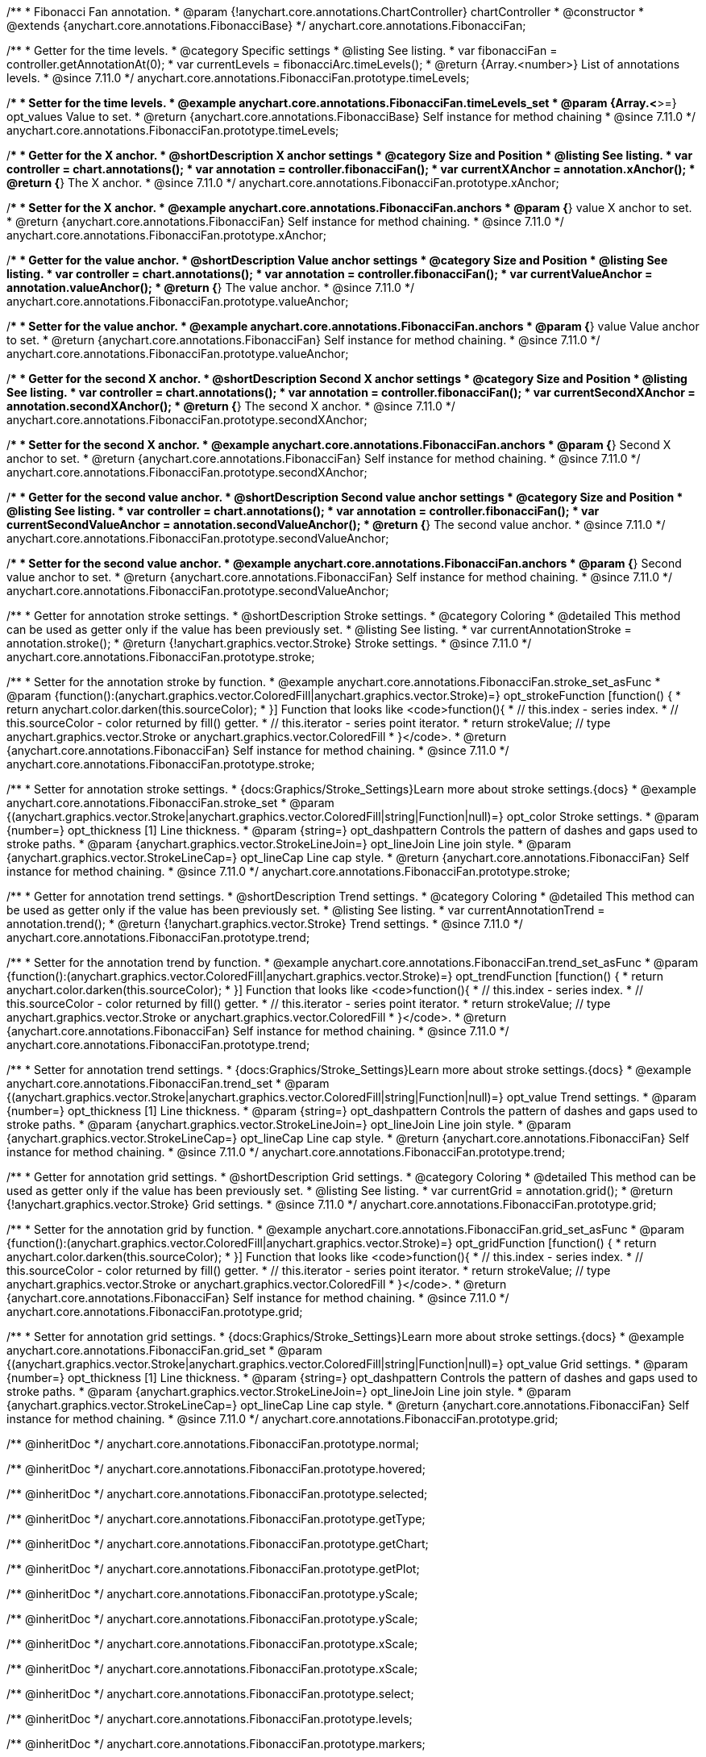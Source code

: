 /**
 * Fibonacci Fan annotation.
 * @param {!anychart.core.annotations.ChartController} chartController
 * @constructor
 * @extends {anychart.core.annotations.FibonacciBase}
 */
anychart.core.annotations.FibonacciFan;

//----------------------------------------------------------------------------------------------------------------------
//
//  anychart.core.annotations.FibonacciFan.prototype.timeLevels
//
//----------------------------------------------------------------------------------------------------------------------

/**
 * Getter for the time levels.
 * @category Specific settings
 * @listing See listing.
 * var fibonacciFan = controller.getAnnotationAt(0);
 * var currentLevels = fibonacciArc.timeLevels();
 * @return {Array.<number>} List of annotations levels.
 * @since 7.11.0
 */
anychart.core.annotations.FibonacciFan.prototype.timeLevels;

/**
 * Setter for the time levels.
 * @example anychart.core.annotations.FibonacciFan.timeLevels_set
 * @param {Array.<*>=} opt_values Value to set.
 * @return {anychart.core.annotations.FibonacciBase} Self instance for method chaining
 * @since 7.11.0
 */
anychart.core.annotations.FibonacciFan.prototype.timeLevels;

//----------------------------------------------------------------------------------------------------------------------
//
//  anychart.core.annotations.FibonacciFan.prototype.xAnchor
//
//----------------------------------------------------------------------------------------------------------------------

/**
 * Getter for the X anchor.
 * @shortDescription X anchor settings
 * @category Size and Position
 * @listing See listing.
 * var controller = chart.annotations();
 * var annotation = controller.fibonacciFan();
 * var currentXAnchor = annotation.xAnchor();
 * @return {*} The X anchor.
 * @since 7.11.0
 */
anychart.core.annotations.FibonacciFan.prototype.xAnchor;

/**
 * Setter for the X anchor.
 * @example anychart.core.annotations.FibonacciFan.anchors
 * @param {*} value X anchor to set.
 * @return {anychart.core.annotations.FibonacciFan} Self instance for method chaining.
 * @since 7.11.0
 */
anychart.core.annotations.FibonacciFan.prototype.xAnchor;

//----------------------------------------------------------------------------------------------------------------------
//
//  anychart.core.annotations.FibonacciFan.prototype.valueAnchor
//
//----------------------------------------------------------------------------------------------------------------------

/**
 * Getter for the value anchor.
 * @shortDescription Value anchor settings
 * @category Size and Position
 * @listing See listing.
 * var controller = chart.annotations();
 * var annotation = controller.fibonacciFan();
 * var currentValueAnchor = annotation.valueAnchor();
 * @return {*} The value anchor.
 * @since 7.11.0
 */
anychart.core.annotations.FibonacciFan.prototype.valueAnchor;

/**
 * Setter for the value anchor.
 * @example anychart.core.annotations.FibonacciFan.anchors
 * @param {*} value Value anchor to set.
 * @return {anychart.core.annotations.FibonacciFan} Self instance for method chaining.
 * @since 7.11.0
 */
anychart.core.annotations.FibonacciFan.prototype.valueAnchor;

//----------------------------------------------------------------------------------------------------------------------
//
//  anychart.core.annotations.FibonacciFan.prototype.secondXAnchor
//
//----------------------------------------------------------------------------------------------------------------------

/**
 * Getter for the second X anchor.
 * @shortDescription Second X anchor settings
 * @category Size and Position
 * @listing See listing.
 * var controller = chart.annotations();
 * var annotation = controller.fibonacciFan();
 * var currentSecondXAnchor = annotation.secondXAnchor();
 * @return {*} The second X anchor.
 * @since 7.11.0
 */
anychart.core.annotations.FibonacciFan.prototype.secondXAnchor;

/**
 * Setter for the second X anchor.
 * @example anychart.core.annotations.FibonacciFan.anchors
 * @param {*} Second X anchor to set.
 * @return {anychart.core.annotations.FibonacciFan} Self instance for method chaining.
 * @since 7.11.0
 */
anychart.core.annotations.FibonacciFan.prototype.secondXAnchor;

//----------------------------------------------------------------------------------------------------------------------
//
//  anychart.core.annotations.FibonacciFan.prototype.secondValueAnchor
//
//----------------------------------------------------------------------------------------------------------------------

/**
 * Getter for the second value anchor.
 * @shortDescription Second value anchor settings
 * @category Size and Position
 * @listing See listing.
 * var controller = chart.annotations();
 * var annotation = controller.fibonacciFan();
 * var currentSecondValueAnchor = annotation.secondValueAnchor();
 * @return {*} The second value anchor.
 * @since 7.11.0
 */
anychart.core.annotations.FibonacciFan.prototype.secondValueAnchor;

/**
 * Setter for the second value anchor.
 * @example anychart.core.annotations.FibonacciFan.anchors
 * @param {*} Second value anchor to set.
 * @return {anychart.core.annotations.FibonacciFan} Self instance for method chaining.
 * @since 7.11.0
 */
anychart.core.annotations.FibonacciFan.prototype.secondValueAnchor;

//----------------------------------------------------------------------------------------------------------------------
//
//  anychart.core.annotations.FibonacciFan.prototype.stroke
//
//----------------------------------------------------------------------------------------------------------------------

/**
 * Getter for annotation stroke settings.
 * @shortDescription Stroke settings.
 * @category Coloring
 * @detailed This method can be used as getter only if the value has been previously set.
 * @listing See listing.
 * var currentAnnotationStroke = annotation.stroke();
 * @return {!anychart.graphics.vector.Stroke} Stroke settings.
 * @since 7.11.0
 */
anychart.core.annotations.FibonacciFan.prototype.stroke;

/**
 * Setter for the annotation stroke by function.
 * @example anychart.core.annotations.FibonacciFan.stroke_set_asFunc
 * @param {function():(anychart.graphics.vector.ColoredFill|anychart.graphics.vector.Stroke)=} opt_strokeFunction [function() {
 *  return anychart.color.darken(this.sourceColor);
 * }] Function that looks like <code>function(){
 *    // this.index - series index.
 *    // this.sourceColor -  color returned by fill() getter.
 *    // this.iterator - series point iterator.
 *    return strokeValue; // type anychart.graphics.vector.Stroke or anychart.graphics.vector.ColoredFill
 * }</code>.
 * @return {anychart.core.annotations.FibonacciFan} Self instance for method chaining.
 * @since 7.11.0
 */
anychart.core.annotations.FibonacciFan.prototype.stroke;

/**
 * Setter for annotation stroke settings.
 * {docs:Graphics/Stroke_Settings}Learn more about stroke settings.{docs}
 * @example anychart.core.annotations.FibonacciFan.stroke_set
 * @param {(anychart.graphics.vector.Stroke|anychart.graphics.vector.ColoredFill|string|Function|null)=} opt_color Stroke settings.
 * @param {number=} opt_thickness [1] Line thickness.
 * @param {string=} opt_dashpattern Controls the pattern of dashes and gaps used to stroke paths.
 * @param {anychart.graphics.vector.StrokeLineJoin=} opt_lineJoin Line join style.
 * @param {anychart.graphics.vector.StrokeLineCap=} opt_lineCap Line cap style.
 * @return {anychart.core.annotations.FibonacciFan} Self instance for method chaining.
 * @since 7.11.0
 */
anychart.core.annotations.FibonacciFan.prototype.stroke;


//----------------------------------------------------------------------------------------------------------------------
//
//  anychart.core.annotations.FibonacciFan.prototype.trend
//
//----------------------------------------------------------------------------------------------------------------------

/**
 * Getter for annotation trend settings.
 * @shortDescription Trend settings.
 * @category Coloring
 * @detailed This method can be used as getter only if the value has been previously set.
 * @listing See listing.
 * var currentAnnotationTrend = annotation.trend();
 * @return {!anychart.graphics.vector.Stroke} Trend settings.
 * @since 7.11.0
 */
anychart.core.annotations.FibonacciFan.prototype.trend;

/**
 * Setter for the annotation trend by function.
 * @example anychart.core.annotations.FibonacciFan.trend_set_asFunc
 * @param {function():(anychart.graphics.vector.ColoredFill|anychart.graphics.vector.Stroke)=} opt_trendFunction [function() {
 *  return anychart.color.darken(this.sourceColor);
 * }] Function that looks like <code>function(){
 *    // this.index - series index.
 *    // this.sourceColor - color returned by fill() getter.
 *    // this.iterator - series point iterator.
 *    return strokeValue; // type anychart.graphics.vector.Stroke or anychart.graphics.vector.ColoredFill
 * }</code>.
 * @return {anychart.core.annotations.FibonacciFan} Self instance for method chaining.
 * @since 7.11.0
 */
anychart.core.annotations.FibonacciFan.prototype.trend;

/**
 * Setter for annotation trend settings.
 * {docs:Graphics/Stroke_Settings}Learn more about stroke settings.{docs}
 * @example anychart.core.annotations.FibonacciFan.trend_set
 * @param {(anychart.graphics.vector.Stroke|anychart.graphics.vector.ColoredFill|string|Function|null)=} opt_value Trend settings.
 * @param {number=} opt_thickness [1] Line thickness.
 * @param {string=} opt_dashpattern Controls the pattern of dashes and gaps used to stroke paths.
 * @param {anychart.graphics.vector.StrokeLineJoin=} opt_lineJoin Line join style.
 * @param {anychart.graphics.vector.StrokeLineCap=} opt_lineCap Line cap style.
 * @return {anychart.core.annotations.FibonacciFan} Self instance for method chaining.
 * @since 7.11.0
 */
anychart.core.annotations.FibonacciFan.prototype.trend;


//----------------------------------------------------------------------------------------------------------------------
//
//  anychart.core.annotations.FibonacciFan.prototype.grid
//
//----------------------------------------------------------------------------------------------------------------------

/**
 * Getter for annotation grid settings.
 * @shortDescription Grid settings.
 * @category Coloring
 * @detailed This method can be used as getter only if the value has been previously set.
 * @listing See listing.
 * var currentGrid = annotation.grid();
 * @return {!anychart.graphics.vector.Stroke} Grid settings.
 * @since 7.11.0
 */
anychart.core.annotations.FibonacciFan.prototype.grid;

/**
 * Setter for the annotation grid by function.
 * @example anychart.core.annotations.FibonacciFan.grid_set_asFunc
 * @param {function():(anychart.graphics.vector.ColoredFill|anychart.graphics.vector.Stroke)=} opt_gridFunction [function() {
 *  return anychart.color.darken(this.sourceColor);
 * }] Function that looks like <code>function(){
 *    // this.index - series index.
 *    // this.sourceColor - color returned by fill() getter.
 *    // this.iterator - series point iterator.
 *    return strokeValue; // type anychart.graphics.vector.Stroke or anychart.graphics.vector.ColoredFill
 * }</code>.
 * @return {anychart.core.annotations.FibonacciFan} Self instance for method chaining.
 * @since 7.11.0
 */
anychart.core.annotations.FibonacciFan.prototype.grid;

/**
 * Setter for annotation grid settings.
 * {docs:Graphics/Stroke_Settings}Learn more about stroke settings.{docs}
 * @example anychart.core.annotations.FibonacciFan.grid_set
 * @param {(anychart.graphics.vector.Stroke|anychart.graphics.vector.ColoredFill|string|Function|null)=} opt_value Grid settings.
 * @param {number=} opt_thickness [1] Line thickness.
 * @param {string=} opt_dashpattern Controls the pattern of dashes and gaps used to stroke paths.
 * @param {anychart.graphics.vector.StrokeLineJoin=} opt_lineJoin Line join style.
 * @param {anychart.graphics.vector.StrokeLineCap=} opt_lineCap Line cap style.
 * @return {anychart.core.annotations.FibonacciFan} Self instance for method chaining.
 * @since 7.11.0
 */
anychart.core.annotations.FibonacciFan.prototype.grid;

/** @inheritDoc */
anychart.core.annotations.FibonacciFan.prototype.normal;

/** @inheritDoc */
anychart.core.annotations.FibonacciFan.prototype.hovered;

/** @inheritDoc */
anychart.core.annotations.FibonacciFan.prototype.selected;

/** @inheritDoc */
anychart.core.annotations.FibonacciFan.prototype.getType;

/** @inheritDoc */
anychart.core.annotations.FibonacciFan.prototype.getChart;

/** @inheritDoc */
anychart.core.annotations.FibonacciFan.prototype.getPlot;

/** @inheritDoc */
anychart.core.annotations.FibonacciFan.prototype.yScale;

/** @inheritDoc */
anychart.core.annotations.FibonacciFan.prototype.yScale;

/** @inheritDoc */
anychart.core.annotations.FibonacciFan.prototype.xScale;

/** @inheritDoc */
anychart.core.annotations.FibonacciFan.prototype.xScale;

/** @inheritDoc */
anychart.core.annotations.FibonacciFan.prototype.select;

/** @inheritDoc */
anychart.core.annotations.FibonacciFan.prototype.levels;

/** @inheritDoc */
anychart.core.annotations.FibonacciFan.prototype.markers;

/** @inheritDoc */
anychart.core.annotations.FibonacciFan.prototype.color;

/** @inheritDoc */
anychart.core.annotations.FibonacciFan.prototype.hoverGap;

/** @inheritDoc */
anychart.core.annotations.FibonacciFan.prototype.allowEdit;

/** @inheritDoc */
anychart.core.annotations.FibonacciFan.prototype.labels;

